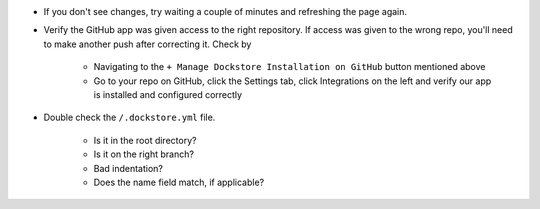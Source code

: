 .. Need to update with info about checking lambda errors in UI

- If you don't see changes, try waiting a couple of minutes and refreshing the page again.
- Verify the GitHub app was given access to the right repository. If access was given to the wrong repo, you'll need to make another push after correcting it. Check by

    - Navigating to the ``+ Manage Dockstore Installation on GitHub`` button mentioned above
    - Go to your repo on GitHub, click the Settings tab, click Integrations on the left and verify our app is installed and configured correctly

- Double check the ``/.dockstore.yml`` file.

    - Is it in the root directory?
    - Is it on the right branch?
    - Bad indentation?
    - Does the name field match, if applicable?